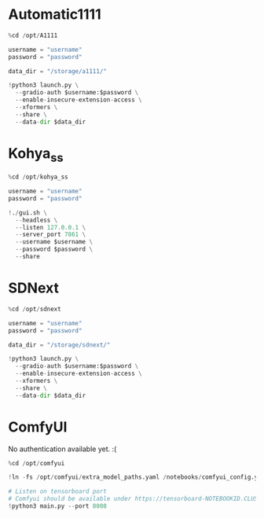 * Automatic1111
#+begin_src jupyter-python
%cd /opt/A1111

username = "username"
password = "password"

data_dir = "/storage/a1111/"

!python3 launch.py \
  --gradio-auth $username:$password \
  --enable-insecure-extension-access \
  --xformers \
  --share \
  --data-dir $data_dir
#+end_src

* Kohya_ss
#+begin_src jupyter-python
%cd /opt/kohya_ss

username = "username"
password = "password"

!./gui.sh \
  --headless \
  --listen 127.0.0.1 \
  --server_port 7861 \
  --username $username \
  --password $password \
  --share
#+end_src

* SDNext
#+begin_src jupyter-python
%cd /opt/sdnext

username = "username"
password = "password"

data_dir = "/storage/sdnext/"

!python3 launch.py \
  --gradio-auth $username:$password \
  --enable-insecure-extension-access \
  --xformers \
  --share \
  --data-dir $data_dir
#+end_src

* ComfyUI
No authentication available yet. :(
#+begin_src jupyter-python
%cd /opt/comfyui

!ln -fs /opt/comfyui/extra_model_paths.yaml /notebooks/comfyui_config.yaml

# Listen on tensorboard port
# Comfyui should be available under https://tensorboard-NOTEBOOKID.CLUSTERID.paperspacegradient.com
!python3 main.py --port 8008
#+end_src
